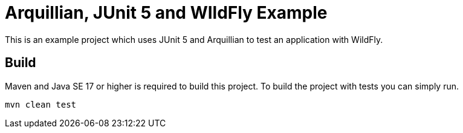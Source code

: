 = Arquillian, JUnit 5 and WIldFly Example

This is an example project which uses JUnit 5 and Arquillian to test an application with WildFly.

== Build

Maven and Java SE 17 or higher is required to build this project. To build the project with tests you can simply run.

[source,bash]
----
mvn clean test
----